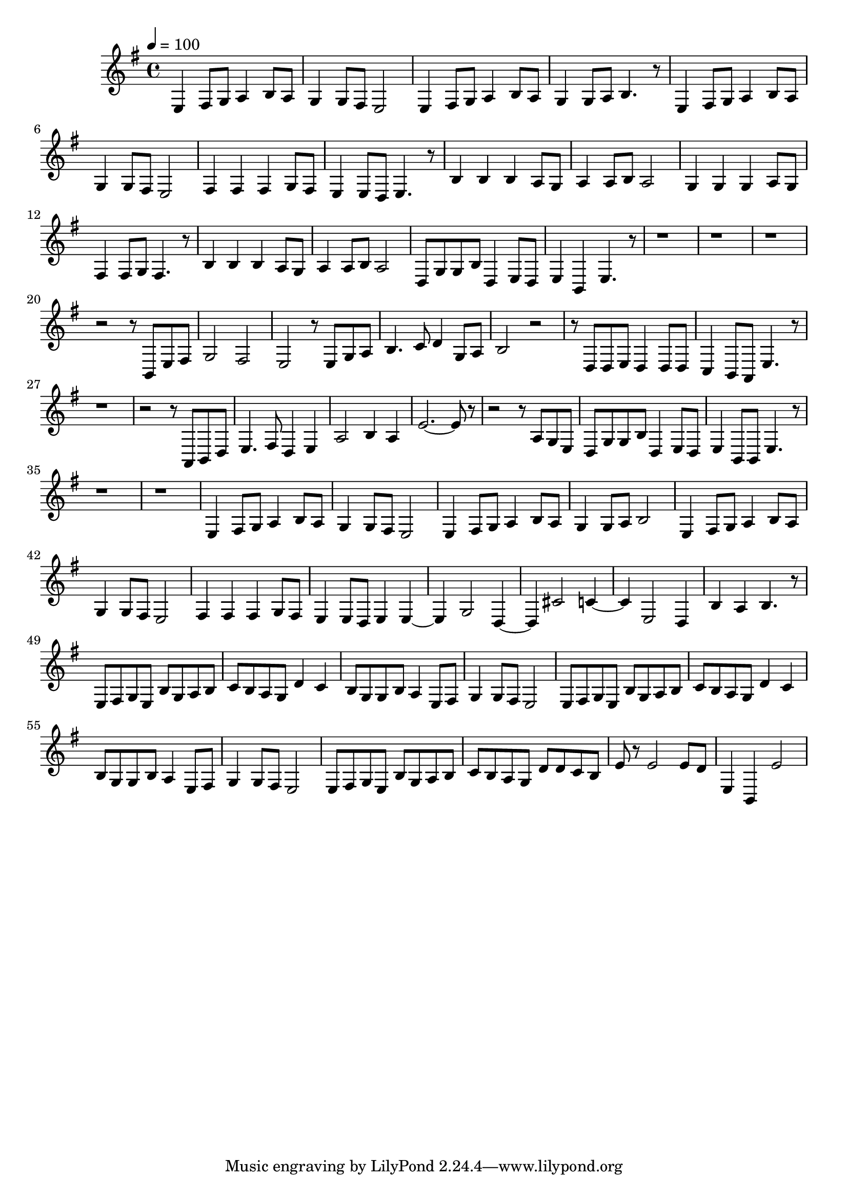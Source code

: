 \version "2.22.1"
\score {
\new ChoirStaff<<
	\new Staff \relative c'{
		\tempo 4 = 100
		\time 4/4
		\key g \major
		e,4 fis8 g8 a4 b8 a8 | g4 g8 fis8 e2 | e4 fis8 g8 a4 b8 a8 | g4 g8 a8 b4. r8 | e,4 fis8 g8 a4 b8 a8 |
		g4 g8 fis8 e2 | fis4 fis4 fis4 g8 fis8 | e4 e8 d8 e4. r8 | b'4 b4 b4 a8 g8 | a4 a8 b8 a2 | 
		g4 g4 g4 a8 g8 | fis4 fis8 g8 fis4. r8 | b4 b4 b4 a8 g8 | a4 a8 b8 a2 |

		d,8 g g b d,4 e8 d | e4 b e4. r8 |
		r1 | r |
		r | r2 r8 b e fis | g2 fis2 | e2 r8 e g a |
		b4. c8 d4 g,8 a | b2 r2 | r8 d, d e d4 d8 d | c4 b8 a e'4. r8 |
		r1 | r2 r8 a, b d | e4. fis8 d4 e | a2 b4 a | e'2.~ e8 r |
		r2 r8 a, g e | d g g b d,4 e8 d | e4 b8 b e4. r8 |
		r1 | r |

		e4 fis8 g a4 b8 a | g4 g8 fis e2 | e4 fis8 g a4 b8 a | g4 g8 a b2 | e,4 fis8 g a4 b8 a | g4 g8 fis e2 |
		fis4 fis fis g8 fis | e4 e8 d e4 e~ | e4 g2 d4~ | d cis'2 c4~ | c e,2 d4 |
		b'4 a b4. r8 | e,8 fis g e b' g a b | c b a g d'4 c | b8 g g b a4 e8 fis | g4 g8 fis e2 |
		e8 fis g e b' g a b | c b a g d'4 c | b8 g g b a4 e8 fis | g4 g8 fis e2 |

		e8 fis g e b' g a b | c b a g d' d c b | e r e2 e8 d | e,4 b e'2
	}
>>
	\layout {}
	\midi {}
}
